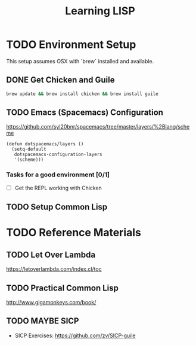 #+TITLE: Learning LISP
#+STARTUP: logdone
#+TODO: TODO IN-PROGRESS | DONE(!)

* TODO Environment Setup
 
This setup assumes OSX with `brew` installed and available.

** DONE Get Chicken and Guile
  
     #+begin_src bash
       brew update && brew install chicken && brew install guile
     #+end_src

** TODO Emacs (Spacemacs) Configuration
  
   https://github.com/syl20bnr/spacemacs/tree/master/layers/%2Blang/scheme
  
     #+begin_src elisp
       (defun dotspacemacs/layers ()
         (setq-default
          dotspacemacs-configuration-layers
          '(scheme)))
     #+end_src
 
*** Tasks for a good environment [0/1]

     - [ ] Get the REPL working with Chicken

** TODO Setup Common Lisp
 
* TODO Reference Materials
 
** TODO Let Over Lambda
   https://letoverlambda.com/index.cl/toc
   
** TODO Practical Common Lisp
   http://www.gigamonkeys.com/book/

** TODO MAYBE SICP
   - SICP Exercises: https://github.com/zv/SICP-guile
